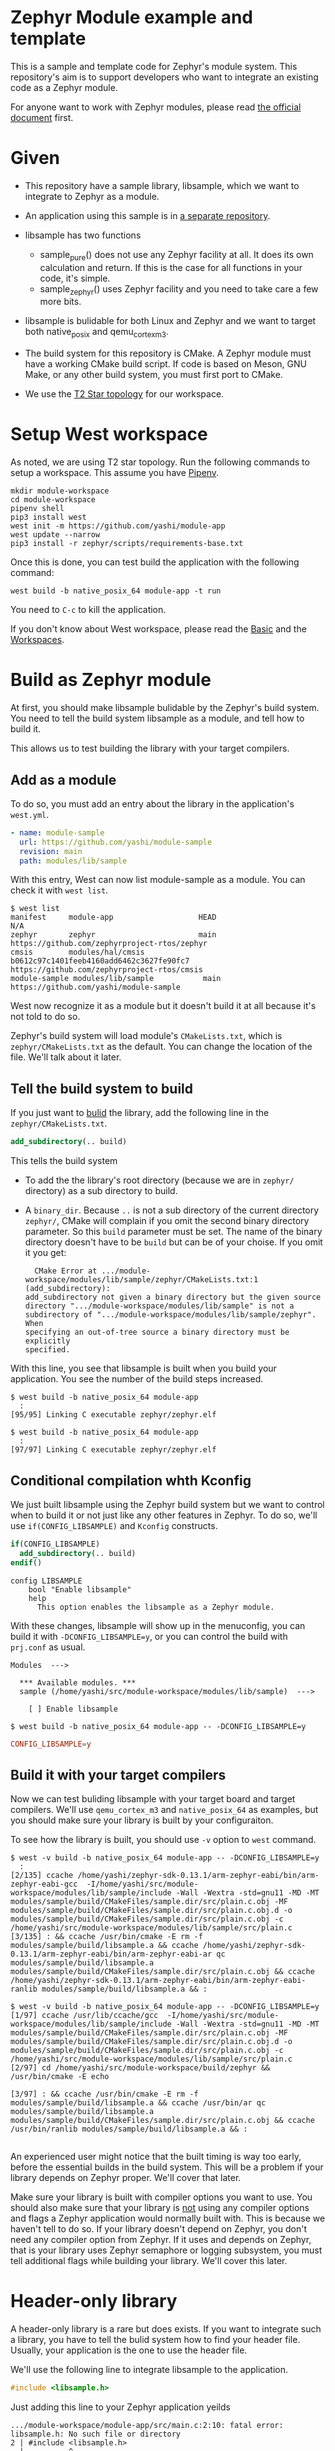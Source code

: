 * Zephyr Module example and template

This is a sample and template code for Zephyr's module system.  This
repository's aim is to support developers who want to integrate an
existing code as a Zephyr module.

For anyone want to work with Zephyr modules, please read [[https://docs.zephyrproject.org/latest/guides/modules.html][the official
document]] first.

* Given

  - This repository have a sample library, libsample, which we want to
    integrate to Zephyr as a module.

  - An application using this sample is in [[https://github.com/yashi/module-app][a separate repository]].

  - libsample has two functions
    - sample_pure() does not use any Zephyr facility at all.  It does
      its own calculation and return. If this is the case for all
      functions in your code, it's simple.
    - sample_zephyr() uses Zephyr facility and you need to take care a
      few more bits.

  - libsample is bulidable for both Linux and Zephyr and we want to
    target both native_posix and qemu_cortex_m3.

  - The build system for this repository is CMake.  A Zephyr module
    must have a working CMake build script.  If code is based on Meson,
    GNU Make, or any other build system, you must first port to CMake.

  - We use the [[https://docs.zephyrproject.org/latest/guides/west/workspaces.html#t2-star-topology-application-is-the-manifest-repository][T2 Star topology]] for our workspace.

* Setup West workspace

  As noted, we are using T2 star topology.  Run the following commands
  to setup a workspace.  This assume you have [[https://pipenv.pypa.io/en/latest/][Pipenv]].

  #+begin_example
    mkdir module-workspace
    cd module-workspace
    pipenv shell
    pip3 install west
    west init -m https://github.com/yashi/module-app
    west update --narrow
    pip3 install -r zephyr/scripts/requirements-base.txt
  #+end_example

  Once this is done, you can test build the application with the
  following command:

  #+begin_example
    west build -b native_posix_64 module-app -t run
  #+end_example

  You need to =C-c= to kill the application.

  If you don't know about West workspace, please read the [[https://docs.zephyrproject.org/latest/guides/west/basics.html][Basic]] and the
  [[https://docs.zephyrproject.org/latest/guides/west/workspaces.html][Workspaces]].

* Build as Zephyr module

  At first, you should make libsample bulidable by the Zephyr's build
  system.  You need to tell the build system libsample as a module,
  and tell how to build it.

  This allows us to test building the library with your target
  compilers.

** Add as a module

To do so, you must add an entry about the library in the application's
=west.yml=.

#+begin_src yaml
  - name: module-sample
    url: https://github.com/yashi/module-sample
    revision: main
    path: modules/lib/sample
#+end_src

With this entry, West can now list module-sample as a module.  You can
check it with =west list=.

#+begin_example
  $ west list
  manifest     module-app                   HEAD                                     N/A
  zephyr       zephyr                       main                                     https://github.com/zephyrproject-rtos/zephyr
  cmsis        modules/hal/cmsis            b0612c97c1401feeb4160add6462c3627fe90fc7 https://github.com/zephyrproject-rtos/cmsis
  module-sample modules/lib/sample           main                                     https://github.com/yashi/module-sample
#+end_example

West now recognize it as a module but it doesn't build it at all
because it's not told to do so.

Zephyr's build system will load module's =CMakeLists.txt=, which is
=zephyr/CMakeLists.txt= as the default.  You can change the location
of the file.  We'll talk about it later.

** Tell the build system to build

If you just want to _bulid_ the library, add the following line in the
=zephyr/CMakeLists.txt=.

#+begin_src cmake
  add_subdirectory(.. build)
#+end_src

This tells the build system

  - To add the the library's root directory (because we are in =zephyr/=
    directory) as a sub directory to build.
  - A =binary_dir=. Because =..= is not a sub directory of the current
    directory =zephyr/=, CMake will complain if you omit the second
    binary directory parameter.  So this =build= parameter must be set.
    The name of the binary directory doesn't have to be =build= but can
    be of your choise.  If you omit it you get:
    #+begin_example
      CMake Error at .../module-workspace/modules/lib/sample/zephyr/CMakeLists.txt:1 (add_subdirectory):
	add_subdirectory not given a binary directory but the given source
	directory ".../module-workspace/modules/lib/sample" is not a
	subdirectory of	".../module-workspace/modules/lib/sample/zephyr".  When
	specifying an out-of-tree source a binary directory must be explicitly
	specified.
    #+end_example

With this line, you see that libsample is built when you build your
application.  You see the number of the build steps increased.

#+begin_example
  $ west build -b native_posix_64 module-app
    :
  [95/95] Linking C executable zephyr/zephyr.elf
#+end_example

#+begin_example
  $ west build -b native_posix_64 module-app
    :
  [97/97] Linking C executable zephyr/zephyr.elf
#+end_example

** Conditional compilation whth Kconfig

We just built libsample using the Zephyr build system but we want to
control when to build it or not just like any other features in Zephyr.
To do so, we'll use =if(CONFIG_LIBSAMPLE)= and =Kconfig= constructs.

#+begin_src cmake
  if(CONFIG_LIBSAMPLE)
    add_subdirectory(.. build)
  endif()
#+end_src

#+begin_src kconfig
  config LIBSAMPLE
	  bool "Enable libsample"
	  help
	    This option enables the libsample as a Zephyr module.
#+end_src

With these changes, libsample will show up in the menuconfig, you can
build it with =-DCONFIG_LIBSAMPLE=y=, or you can control the build with
=prj.conf= as usual.

#+begin_example
  Modules  --->

    ,*** Available modules. ***
    sample (/home/yashi/src/module-workspace/modules/lib/sample)  --->

      [ ] Enable libsample
#+end_example

#+begin_example
  $ west build -b native_posix_64 module-app -- -DCONFIG_LIBSAMPLE=y
#+end_example

#+begin_src conf
  CONFIG_LIBSAMPLE=y
#+end_src

** Build it with your target compilers

   Now we can test buliding libsample with your target board and
   target compilers.  We'll use =qemu_cortex_m3= and =native_posix_64=
   as examples, but you should make sure your library is built by your
   configuraiton.

   To see how the library is built, you should use =-v= option to
   =west= command.

   #+begin_example
     $ west -v build -b native_posix_64 module-app -- -DCONFIG_LIBSAMPLE=y
       :
     [2/135] ccache /home/yashi/zephyr-sdk-0.13.1/arm-zephyr-eabi/bin/arm-zephyr-eabi-gcc  -I/home/yashi/src/module-workspace/modules/lib/sample/include -Wall -Wextra -std=gnu11 -MD -MT modules/sample/build/CMakeFiles/sample.dir/src/plain.c.obj -MF modules/sample/build/CMakeFiles/sample.dir/src/plain.c.obj.d -o modules/sample/build/CMakeFiles/sample.dir/src/plain.c.obj -c /home/yashi/src/module-workspace/modules/lib/sample/src/plain.c
     [3/135] : && ccache /usr/bin/cmake -E rm -f modules/sample/build/libsample.a && ccache /home/yashi/zephyr-sdk-0.13.1/arm-zephyr-eabi/bin/arm-zephyr-eabi-ar qc modules/sample/build/libsample.a  modules/sample/build/CMakeFiles/sample.dir/src/plain.c.obj && ccache /home/yashi/zephyr-sdk-0.13.1/arm-zephyr-eabi/bin/arm-zephyr-eabi-ranlib modules/sample/build/libsample.a && :
   #+end_example

   #+begin_example
     $ west -v build -b native_posix_64 module-app -- -DCONFIG_LIBSAMPLE=y
     [1/97] ccache /usr/lib/ccache/gcc  -I/home/yashi/src/module-workspace/modules/lib/sample/include -Wall -Wextra -std=gnu11 -MD -MT modules/sample/build/CMakeFiles/sample.dir/src/plain.c.obj -MF modules/sample/build/CMakeFiles/sample.dir/src/plain.c.obj.d -o modules/sample/build/CMakeFiles/sample.dir/src/plain.c.obj -c /home/yashi/src/module-workspace/modules/lib/sample/src/plain.c
     [2/97] cd /home/yashi/src/module-workspace/build/zephyr && /usr/bin/cmake -E echo

     [3/97] : && ccache /usr/bin/cmake -E rm -f modules/sample/build/libsample.a && ccache /usr/bin/ar qc modules/sample/build/libsample.a  modules/sample/build/CMakeFiles/sample.dir/src/plain.c.obj && ccache /usr/bin/ranlib modules/sample/build/libsample.a && :

   #+end_example

   An experienced user might notice that the built timing is way too
   early, before the essential builds in the build system.  This will
   be a problem if your library depends on Zephyr proper.  We'll cover
   that later.

   Make sure your library is built with compiler options you want to
   use.  You should also make sure that your library is _not_ using
   any compiler options and flags a Zephyr application would normally
   built with.  This is because we haven't tell to do so.  If your
   library doesn't depend on Zephyr, you don't need any compiler
   option from Zephyr.  If it uses and depends on Zephyr, that is your
   library uses Zephyr semaphore or logging subsystem, you must tell
   additional flags while building your library.  We'll cover this
   later.

* Header-only library

  A header-only library is a rare but does exists.  If you want to
  integrate such a library, you have to tell the bulid system how to
  find your header file.  Usually, your application is the one to use
  the header file.

  We'll use the following line to integrate libsample to the
  application.

  #+begin_src c
    #include <libsample.h>
  #+end_src

  Just adding this line to your Zephyr application yeilds

  #+begin_example
    .../module-workspace/module-app/src/main.c:2:10: fatal error: libsample.h: No such file or directory
	2 | #include <libsample.h>
	  |          ^~~~~~~~~~~~~
    compilation terminated.
    ninja: build stopped: subcommand failed.
  #+end_example

  If you see the compilation with =-v= it's obvious that compiler
  doesn't specify libsample's include directroy.

  To tell include directory with CMake? It's
  =target_include_directories=.  This function tells include
  directries to the given target.  But we want to tell our application
  the libsample include directroy.

  We have to ways to do so.

** zephyr_interface

   One way to do so is to use =zephyr_interface=, a target Zephyr's
   build system has. This target collects all compiler options the
   build system needs.

   #+begin_quote
   "zephyr_interface" is a source-less library that encapsulates all
   the global compiler options needed by all source files. All zephyr
   libraries, including the library named "zephyr" link with this
   library to obtain these flags.
   #+end_quote

   All you have to do is to add the following line in your library's
   =zephyr/CMakeLists.txt=.

   #+begin_src cmake
     zephyr_include_directories(../include)
   #+end_src

   This does get job done. But if you check the build commands, you
   will see that almost all the compilations gets the libsample's
   include directory.

   #+begin_example
     -I.../module-workspace/modules/lib/sample/zephyr/../include
   #+end_example

   This is needed if Zephyr proper depends on your library, such as
   CMSIS module because Zephyr will includes its header and link
   against it.  But that's not our case.

** ZEPHYR_INTERFACE_LIBS

   Another way to specify is to use =ZEPHYR_INTERFACE_LIBS=. It has a
   similar name with =zephyr_interface=, but these two are different.
   In fact, =ZEPHYR_INTERFACE_LIBS= is only used by
   =zephyr_interface_library_named()= as of this writing.  The macro
   is defined in =zephyr/cmake/extensions.cmake=.

   It'd be easier if we could use =zephyr_interface_library_named()=
   in our libsample but if you do you get the following error:

   #+begin_example
     CMake Error at .../module-workspace/zephyr/cmake/extensions.cmake:619 (add_library):
       add_library cannot create target "sample" because another target with the
       same name already exists.  The existing target is a static library created
       in source directory ".../module-workspace/modules/lib/sample".
       See documentation for policy CMP0002 for more details.
   #+end_example

   It's obvious if you see how the macro is defined.

   #+begin_src cmake
     macro(zephyr_interface_library_named name)
       add_library(${name} INTERFACE)
       set_property(GLOBAL APPEND PROPERTY ZEPHYR_INTERFACE_LIBS ${name})
     endmacro()
   #+end_src

   libsample already declare it as =sample= by calling
   =add_library(sample)= in the top level =CMakeLists.txt= and you are
   now trying to re-declare =sample= with this macro and CMake doesn't
   like it.

   If libsample is only for Zephyr, it's easier to just use this macro
   in the top level =CMakeLists.txt= and done with it.  It's also
   possible to do it with a separete branch, overwriting the top level
   =CMakeLists.txt=.

   But here we want to keep as much the original CMake build system
   for libsample as possible and keep the Zephyr module construct in a
   separate =zephyr/= directory.  So, we'll use
   =ZEPHYR_INTERFACE_LIBS= directly.  Our =zephyr/CMakeLists.txt= will
   become this:

   #+begin_src cmake
     add_subdirectory(.. build)
     set_property(GLOBAL APPEND PROPERTY ZEPHYR_INTERFACE_LIBS sample)
   #+end_src

   We also need to change our =zephyr/Kconfig=:

   #+begin_src kconfig
     config APP_LINK_WITH_SAMPLE
	     bool "Make libsample header file available to application"
	     default y
	     depends on LIBSAMPLE
   #+end_src

   We need this because the Zephyr build system has the following
   check in =zephyr/cmake/app/boilerplate.cmake=:

   #+begin_src cmake
     target_link_libraries_ifdef(
       CONFIG_APP_LINK_WITH_${boilerplate_lib_upper_case}
       app
       PUBLIC
       ${boilerplate_lib}
       )
   #+end_src

   This also explain why the name of the option is =APP_LINK_WITH_SAMPLE=.

   You might ask "We are talking about include directories, why does it use
   =target_link_libraries_ifdef=, which uses [[https://cmake.org/cmake/help/latest/command/target_link_libraries.html][=target_link_libraries=]], instead
   of =target_include_directories_ifdef= or [[https://cmake.org/cmake/help/latest/command/target_include_directories.html][=target_include_directories=]]?"
   With CMake, if a library already knows include directories for
   applications, your application can just link against it with
   =target_link_libraries()=.

   You can learn about this in more detail in the [[https://cmake.org/cmake/help/latest/guide/tutorial/index.html][CMake Tutorial]], the [[https://cmake.org/cmake/help/latest/guide/tutorial/Adding%20a%20Library.html][step 2]]
   and [[https://cmake.org/cmake/help/latest/guide/tutorial/Adding%20Usage%20Requirements%20for%20a%20Library.html][step 3]] are the ones you should check.

* ToDo

 - [ ] Support autoconf.h
 - [ ] Support -std=gnu11
 - [ ] Support its own cflags
